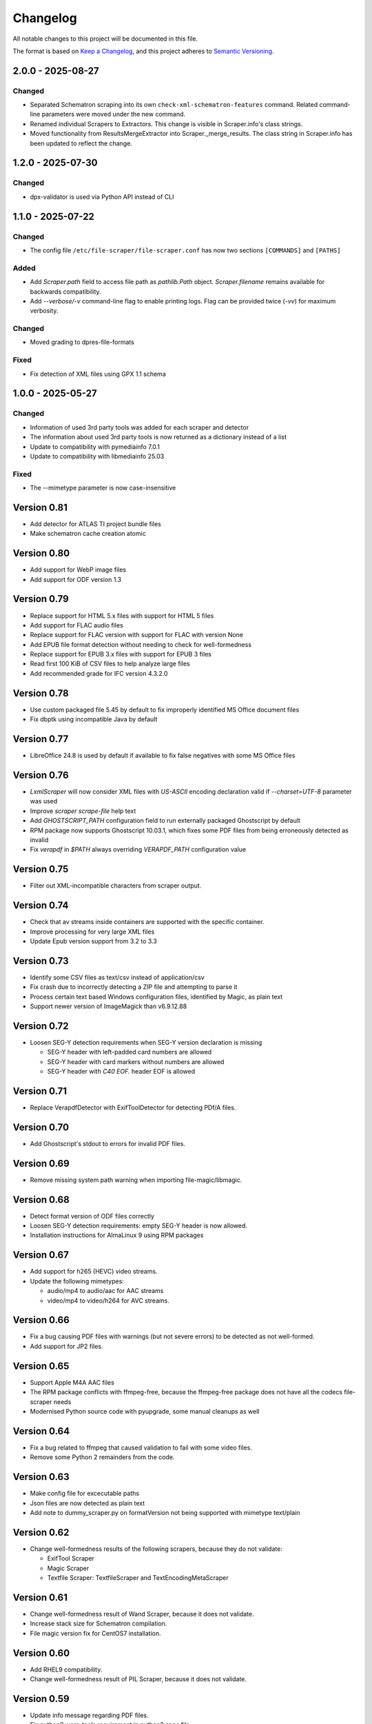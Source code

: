 Changelog
=========
All notable changes to this project will be documented in this file.

The format is based on `Keep a Changelog <https://keepachangelog.com/en/1.1.0/>`__,
and this project adheres to `Semantic Versioning <(https://semver.org/spec/v2.0.0.html>`__.


2.0.0 - 2025-08-27
------------------

Changed
^^^^^^^
- Separated Schematron scraping into its own ``check-xml-schematron-features`` command. Related command-line parameters were moved under the new command.
- Renamed individual Scrapers to Extractors. This change is visible in Scraper.info's class strings.
- Moved functionality from ResultsMergeExtractor into Scraper._merge_results. The class string in Scraper.info has been updated to reflect the change.

1.2.0 - 2025-07-30
------------------

Changed
^^^^^^^
- dpx-validator is used via Python API instead of CLI

1.1.0 - 2025-07-22
------------------

Changed
^^^^^^^
- The config file ``/etc/file-scraper/file-scraper.conf`` has now two sections ``[COMMANDS]`` and ``[PATHS]``

Added
^^^^^
- Add `Scraper.path` field to access file path as `pathlib.Path` object. `Scraper.filename` remains available for backwards compatibility.
- Add `--verbose/-v` command-line flag to enable printing logs. Flag can be provided twice (`-vv`) for maximum verbosity.

Changed
^^^^^^^
- Moved grading to dpres-file-formats

Fixed
^^^^^
- Fix detection of XML files using GPX 1.1 schema

1.0.0 - 2025-05-27
------------------

Changed
^^^^^^^
- Information of used 3rd party tools was added for each scraper and detector
- The information about used 3rd party tools is now returned as a dictionary instead of a list
- Update to compatibility with pymediainfo 7.0.1
- Update to compatibility with libmediainfo 25.03

Fixed
^^^^^
- The --mimetype parameter is now case-insensitive

Version 0.81
------------

- Add detector for ATLAS TI project bundle files
- Make schematron cache creation atomic

Version 0.80
------------

- Add support for WebP image files
- Add support for ODF version 1.3

Version 0.79
------------

- Replace support for HTML 5.x files with support for HTML 5 files
- Add support for FLAC audio files
- Replace support for FLAC version with support for FLAC with version None
- Add EPUB file format detection without needing to check for well-formedness
- Replace support for EPUB 3.x files with support for EPUB 3 files
- Read first 100 KiB of CSV files to help analyze large files
- Add recommended grade for IFC version 4.3.2.0

Version 0.78
------------

- Use custom packaged file 5.45 by default to fix improperly identified MS Office document files
- Fix dbptk using incompatible Java by default

Version 0.77
------------

- LibreOffice 24.8 is used by default if available to fix false negatives with some MS Office files

Version 0.76
------------

- `LxmlScraper` will now consider XML files with `US-ASCII` encoding declaration valid if `--charset=UTF-8` parameter was used
- Improve `scraper scrape-file` help text
- Add `GHOSTSCRIPT_PATH` configuration field to run externally packaged Ghostscript by default
- RPM package now supports Ghostscript 10.03.1, which fixes some PDF files from being erroneously detected as invalid
- Fix `verapdf` in `$PATH` always overriding `VERAPDF_PATH` configuration value

Version 0.75
------------

- Filter out XML-incompatible characters from scraper output.

Version 0.74
------------

- Check that av streams inside containers are supported with the specific container.
- Improve processing for very large XML files
- Update Epub version support from 3.2 to 3.3

Version 0.73
-------------

- Identify some CSV files as text/csv instead of application/csv
- Fix crash due to incorrectly detecting a ZIP file and attempting to parse it
- Process certain text based Windows configuration files, identified by Magic, as plain text
- Support newer version of ImageMagick than v6.9.12.88

Version 0.72
------------

- Loosen SEG-Y detection requirements when SEG-Y version declaration is missing

  - SEG-Y header with left-padded card numbers are allowed
  - SEG-Y header with card markers without numbers are allowed
  - SEG-Y header with `C40 EOF.` header EOF is allowed

Version 0.71
------------

- Replace VerapdfDetector with ExifToolDetector for detecting PDf/A files.

Version 0.70
------------

- Add Ghostscript's stdout to errors for invalid PDF files.


Version 0.69
------------

- Remove missing system path warning when importing file-magic/libmagic.

Version 0.68
------------

- Detect format version of ODF files correctly
- Loosen SEG-Y detection requirements: empty SEG-Y header is now allowed.
- Installation instructions for AlmaLinux 9 using RPM packages

Version 0.67
------------

- Add support for h265 (HEVC) video streams.
- Update the following mimetypes:

  - audio/mp4 to audio/aac for AAC streams
  - video/mp4 to video/h264 for AVC streams.

Version 0.66
------------
- Fix a bug causing PDF files with warnings (but not severe errors) to be detected as not well-formed.
- Add support for JP2 files.

Version 0.65
------------

- Support Apple M4A AAC files
- The RPM package conflicts with ffmpeg-free, because the ffmpeg-free package
  does not have all the codecs file-scraper needs
- Modernised Python source code with pyupgrade, some manual cleanups as well

Version 0.64
------------

- Fix a bug related to ffmpeg that caused validation to fail with some video files.
- Remove some Python 2 remainders from the code.

Version 0.63
------------

- Make config file for excecutable paths
- Json files are now detected as plain text
- Add note to dummy_scraper.py on formatVersion not being supported with mimetype text/plain

Version 0.62
------------

- Change well-formedness results of the following scrapers, because they do not validate:

  - ExifTool Scraper
  - Magic Scraper
  - Textfile Scraper: TextfileScraper and TextEncodingMetaScraper

Version 0.61
------------

- Change well-formedness result of Wand Scraper, because it does not validate.
- Increase stack size for Schematron compilation.
- File magic version fix for CentOS7 installation.

Version 0.60
------------

- Add RHEL9 compatibility.
- Change well-formedness result of PIL Scraper, because it does not validate.

Version 0.59
------------

- Update info message regarding PDF files.
- Fix python2 warc-tools requirement in python3 spec file.

Version 0.58
------------

- Add grade for DPX version 1.0.

Version 0.57
------------

- Differentiate MPEG-1 PS and MPEG-2 PS containers.
- Add support for multi-frame TIFF/PNG images.

Version 0.56
------------

- Add SEG-Y file format detection and grade it as bit-level file format.

Version 0.55
------------

- Python 2.7 support officially removed.

Version 0.54
------------

- Fix WMA and WMV file date rate detection.
- Changed grading according to version 1.11.0 of DPS File Formats
  specifications.
- Fix wrong script paths.
- Add missing return code handling to multiple scrapers.
- Fix color detection for specific WMV files.

Version 0.53
------------

- Add support for SIARD file format.
- Add support for WMA and WMV file formats.
- Fix issue where FFmpeg was run even though file format well-formed check was
  skipped.

Version 0.52
------------

- Add support for AIFF file format.

Version 0.51
------------

- Add support for DNG file format versions 1.1 and 1.2.

Version 0.49-0.50
-----------------

- Pin file-magic version 0.4.0 or less since newer version requires a newer
  libmagic than CentOS 7 ships by default.

Version 0.48
------------

- Make scraper functional with veraPDF older than 1.18. In older versions, ``.pdf``
  file extension is required for the PDF files.
- Fix veraPDF command similar to JHOVE command.
- Handle possible errors found in file format detection properly.
- Allow wand to deliver EXIF version as ASCII codes or plain text.

Version 0.47
------------

- Add test case for file-5.30 recursion bug

Version 0.46
------------

- Improve LxmlScraper's error handling.

Version 0.45
------------

- Fix scraper not being able to scrape PDF files that do not have ``.pdf`` file
  extension. This requires veraPDF 1.18 or newer.

Version 0.44
------------

- Update installation guide for Python 3.6 in README.rst.
- Add DNG file format support.
- Fix DV file format detection.
- Update requirements in setup file.

Version 0.43
------------

- Add MPEG-4 version 2 (ISO/IEC 14496-14) video container support.

Version 0.42
------------

- Add support for JHove 1.24.1.
- Fix bug in quicktime identification.
- Add EPUB support to file scraper.

Version 0.41
------------

- Fix bug caused by wand trying to UTF-8 decode latin-1 Exif field values.
  WandScraper will not try to handle Exif field values that it does not use.

Version 0.40
------------

- Changed grading according to version 1.10.0 of DPS File Formats
  specifications
- Changed the name ``ContainerGrader`` to a more precise
  ``ContainerStreamsGrader``
- Addeed quote character support for CSV files.

Version 0.39
------------

- Update version number in file_scraper/__init__.py

Version 0.38
------------

- Fix bug in detecting missing files when mimetype option was given

Version 0.37
------------

- Use LibreOffice 7.2 to scrape MS Office formats. This fixes stuck processes
  with certain MS Excel files.

Version 0.35-0.36
-----------------

- Minor fix in e2e tests.

Version 0.34
------------

- Changes in PDF scraping:

  - Both JHove and Ghostscript are now run for all PDF files, but the scraping
    results are ignored if the file is not supported by the tool.
  - Added PDF root version reporting to JHove scraper output

- Select Python 2/3 version of dpx-validator depending on the current
  environment.
- Added grades for files into the scraper output. The grade defines
  whether a file is recommended or suitable for digital preservation.
- Well-formed result is unknown for non-supported file or stream formats.
- MIME type is (usually) given even if there is no scraper implementation.
- Added ProRes grading as bit-level format with recommended format.
- Added video/avi support.

Version 0.33
------------

- Unknown text encodings are processed without failing
- Forbidden characters set is expanded for ISO-8859-15 charsets
- Better handling of local XML schema file paths

Version 0.32
------------

- Fix PDF version detection
- Remove ARC file format support
- Update PRONOM codes for file formats
- Handle conflicts between scraper results in a new scraper
- Update MS Office version handling

Version 0.31
------------

- Build el7 python3 rpms
- Fix scraper CLI in python3

Version 0.30
------------

- Filter out unicode normalization warnings

Version 0.29
------------

- Fix illegal control characters being printed in scraper error messages
- Minor fixes related to schema cleanup

Version 0.28
------------

- Fix accidental set-type value

Version 0.27
------------

- Build el8 rpms
- Fix Fido caching bug

Version 0.26
------------

- Support for JPEG/EXIF files with older file magic library, tested with 5.11

Version 0.25
------------

- Support validation of XML files with relative path to local schemas

Version 0.24
------------

- Increase maximum CSV field size

Version 0.23
------------

- Fix colorspace value handling and add support for ICC profile name
- Remove JPEG2000 from AVI and AVC/AAC from MPEG-1/2 PS to meet the current specifications
- Support newer version of veraPDF

Version 0.22
------------

- FLAC stream support for Matroska videos added
- MIME type update for LPCM streams
- Wand memory leaking issues fixed
- Filter unnecessary v.Nu warnings related to HTML5 validation
- Distinguish JP2 and JPX files

Version 0.21
------------

- Add command-line interface

Version 0.20
------------

- Add key to info dict to contain used tools in scraping
- Minor bugfix related to unavailabe file format version

Version 0.19
------------

- Raise maximum image size for PIL
- Add support for images with grayscale+alpha channels

Version 0.18
------------

- Changed Wand and ImageMagick error messages have been updated to tests.

Version 0.17
------------

- Exif version is extracted from JPEG metadata using Python Wand module. JFIF version is extracted with file-scraper's magiclib module. Exif version for a JPEG file consists of four bytes of ASCII values representing eg. '0221' which is interpreted as 2.2.1, conforming to `the Finnish national digital preservation service specification for file formats`__.


__ https://urn.fi/urn:nbn:fi-fe2020100578095
